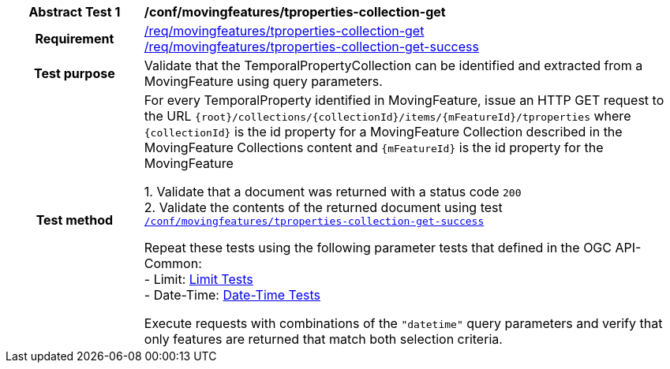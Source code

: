 [[conf_mf_tproperties_collection_get]]
[cols=">20h,<80d",width="100%"]
|===
|*Abstract Test {counter:conf-id}* |*/conf/movingfeatures/tproperties-collection-get*
|Requirement    |
<<req_mf-tproperties-collection-op-get, /req/movingfeatures/tproperties-collection-get>> +
<<req_mf-tproperties-collection-response-get, /req/movingfeatures/tproperties-collection-get-success>>
|Test purpose   | Validate that the TemporalPropertyCollection can be identified and extracted from a MovingFeature using query parameters.
|Test method    |
For every TemporalProperty identified in MovingFeature, issue an HTTP GET request to the URL `{root}/collections/{collectionId}/items/{mFeatureId}/tproperties` where `{collectionId}` is the id property for a MovingFeature Collection described in the MovingFeature Collections content and `{mFeatureId}` is the id property for the MovingFeature

1. Validate that a document was returned with a status code `200` +
2. Validate the contents of the returned document using test <<conf_mf_tproperties_collection_get_success, `/conf/movingfeatures/tproperties-collection-get-success`>>

Repeat these tests using the following parameter tests that defined in the OGC API-Common: +
- Limit: link:http://docs.ogc.org/DRAFTS/20-024.html#_limit_tests[Limit Tests] +
- Date-Time: link:http://docs.ogc.org/DRAFTS/20-024.html#_date_time_tests[Date-Time Tests]

Execute requests with combinations of the `"datetime"` query parameters and verify that only features are returned that match both selection criteria.
|===